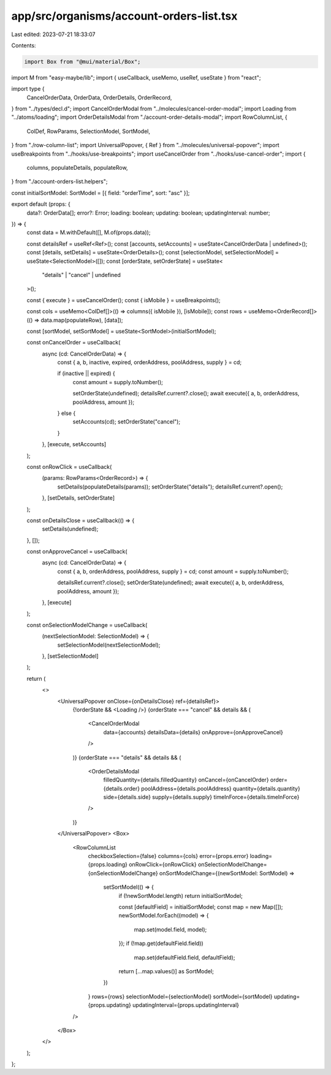 app/src/organisms/account-orders-list.tsx
=========================================

Last edited: 2023-07-21 18:33:07

Contents:

.. code-block:: tsx

    import Box from "@mui/material/Box";
import M from "easy-maybe/lib";
import { useCallback, useMemo, useRef, useState } from "react";

import type {
  CancelOrderData,
  OrderData,
  OrderDetails,
  OrderRecord,
} from "../types/decl.d";
import CancelOrderModal from "../molecules/cancel-order-modal";
import Loading from "../atoms/loading";
import OrderDetailsModal from "./account-order-details-modal";
import RowColumnList, {
  ColDef,
  RowParams,
  SelectionModel,
  SortModel,
} from "./row-column-list";
import UniversalPopover, { Ref } from "../molecules/universal-popover";
import useBreakpoints from "../hooks/use-breakpoints";
import useCancelOrder from "../hooks/use-cancel-order";
import {
  columns,
  populateDetails,
  populateRow,
} from "./account-orders-list.helpers";

const initialSortModel: SortModel = [{ field: "orderTime", sort: "asc" }];

export default (props: {
  data?: OrderData[];
  error?: Error;
  loading: boolean;
  updating: boolean;
  updatingInterval: number;
}) => {
  const data = M.withDefault([], M.of(props.data));

  const detailsRef = useRef<Ref>();
  const [accounts, setAccounts] = useState<CancelOrderData | undefined>();
  const [details, setDetails] = useState<OrderDetails>();
  const [selectionModel, setSelectionModel] = useState<SelectionModel>([]);
  const [orderState, setOrderState] = useState<
    "details" | "cancel" | undefined
  >();

  const { execute } = useCancelOrder();
  const { isMobile } = useBreakpoints();

  const cols = useMemo<ColDef[]>(() => columns({ isMobile }), [isMobile]);
  const rows = useMemo<OrderRecord[]>(() => data.map(populateRow), [data]);

  const [sortModel, setSortModel] = useState<SortModel>(initialSortModel);

  const onCancelOrder = useCallback(
    async (cd: CancelOrderData) => {
      const { a, b, inactive, expired, orderAddress, poolAddress, supply } = cd;

      if (inactive || expired) {
        const amount = supply.toNumber();

        setOrderState(undefined);
        detailsRef.current?.close();
        await execute({ a, b, orderAddress, poolAddress, amount });
      } else {
        setAccounts(cd);
        setOrderState("cancel");
      }
    },
    [execute, setAccounts]
  );

  const onRowClick = useCallback(
    (params: RowParams<OrderRecord>) => {
      setDetails(populateDetails(params));
      setOrderState("details");
      detailsRef.current?.open();
    },
    [setDetails, setOrderState]
  );

  const onDetailsClose = useCallback(() => {
    setDetails(undefined);
  }, []);

  const onApproveCancel = useCallback(
    async (cd: CancelOrderData) => {
      const { a, b, orderAddress, poolAddress, supply } = cd;
      const amount = supply.toNumber();

      detailsRef.current?.close();
      setOrderState(undefined);
      await execute({ a, b, orderAddress, poolAddress, amount });
    },
    [execute]
  );

  const onSelectionModelChange = useCallback(
    (nextSelectionModel: SelectionModel) => {
      setSelectionModel(nextSelectionModel);
    },
    [setSelectionModel]
  );

  return (
    <>
      <UniversalPopover onClose={onDetailsClose} ref={detailsRef}>
        {!orderState && <Loading />}
        {orderState === "cancel" && details && (
          <CancelOrderModal
            data={accounts}
            detailsData={details}
            onApprove={onApproveCancel}
          />
        )}
        {orderState === "details" && details && (
          <OrderDetailsModal
            filledQuantity={details.filledQuantity}
            onCancel={onCancelOrder}
            order={details.order}
            poolAddress={details.poolAddress}
            quantity={details.quantity}
            side={details.side}
            supply={details.supply}
            timeInForce={details.timeInForce}
          />
        )}
      </UniversalPopover>
      <Box>
        <RowColumnList
          checkboxSelection={false}
          columns={cols}
          error={props.error}
          loading={props.loading}
          onRowClick={onRowClick}
          onSelectionModelChange={onSelectionModelChange}
          onSortModelChange={(newSortModel: SortModel) =>
            setSortModel(() => {
              if (!newSortModel.length) return initialSortModel;

              const [defaultField] = initialSortModel;
              const map = new Map([]);
              newSortModel.forEach((model) => {
                map.set(model.field, model);
              });
              if (!map.get(defaultField.field))
                map.set(defaultField.field, defaultField);

              return [...map.values()] as SortModel;
            })
          }
          rows={rows}
          selectionModel={selectionModel}
          sortModel={sortModel}
          updating={props.updating}
          updatingInterval={props.updatingInterval}
        />
      </Box>
    </>
  );
};


